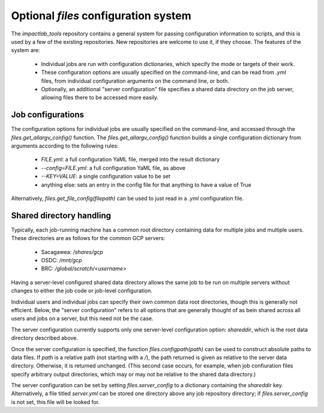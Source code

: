 Optional `files` configuration system
=====================================

The `impactlab_tools` repository contains a general system for passing
configuration information to scripts, and this is used by a few of the
existing repositories.  New repositories are welcome to use it, if
they choose.  The features of the system are:

 - Individual jobs are run with configuration dictionaries, which
   specify the mode or targets of their work.
 - These configuration options are usually specified on the
   command-line, and can be read from `.yml` files, from individual
   configuration arguments on the command line, or both.
 - Optionally, an additional "server configuration" file specifies a
   shared data directory on the job server, allowing files there to be
   accessed more easily.

Job configurations
------------------

The configuration options for individual jobs are usually specified on
the command-line, and accessed through the
`files.get_allargv_config()` function.  The
`files.get_allargv_config()` function builds a single configuration
dictionary from arguments according to the following rules:

 - `FILE.yml`: a full configuration YaML file, merged into the result dictionary
 - `--config=FILE.yml`: a full configuration YaML file, as above
 - `--KEY=VALUE`: a single configuration value to be set
 - anything else: sets an entry in the config file for that anything to have a value of True

Alternatively, `files.get_file_config(filepath)` can be used to just
read in a `.yml` configuration file.

Shared directory handling
-------------------------

Typically, each job-running machine has a common root directory
containing data for multiple jobs and multiple users.  These
directories are as follows for the common GCP servers:

 - Sacagawea: `/shares/gcp`
 - OSDC: `/mnt/gcp`
 - BRC: `/global/scratch/<username>`

Having a server-level configured shared data directory allows the same
job to be run on multiple servers without changes to either the job
code or job-level configuration.

Individual users and individual jobs can specify their own common data
root directories, though this is generally not efficient.  Below, the
"server configuration" refers to all options that are generally
thought of as bein shared across all users and jobs on a server, but
this need not be the case.

The server configuration currently supports only one server-level
configuration option: `shareddir`, which is the root data directory
described above.

Once the server configuration is specified, the function
`files.configpath(path)` can be used to construct absolute paths to
data files.  If `path` is a relative path (not starting with a `/`),
the path returned is given as relative to the server data directory.
Otherwise, it is returned unchanged.  (This second case occurs, for
example, when job confiuration files specify arbitrary output
directories, which may or may not be relative to the shared data
directory.)

The server configuration can be set by setting `files.server_config`
to a dictionary containing the `shareddir` key.  Alternatively, a file
titled `server.yml` can be stored one directory above any job
repository directory; if `files.server_config` is not set, this file
will be looked for.
